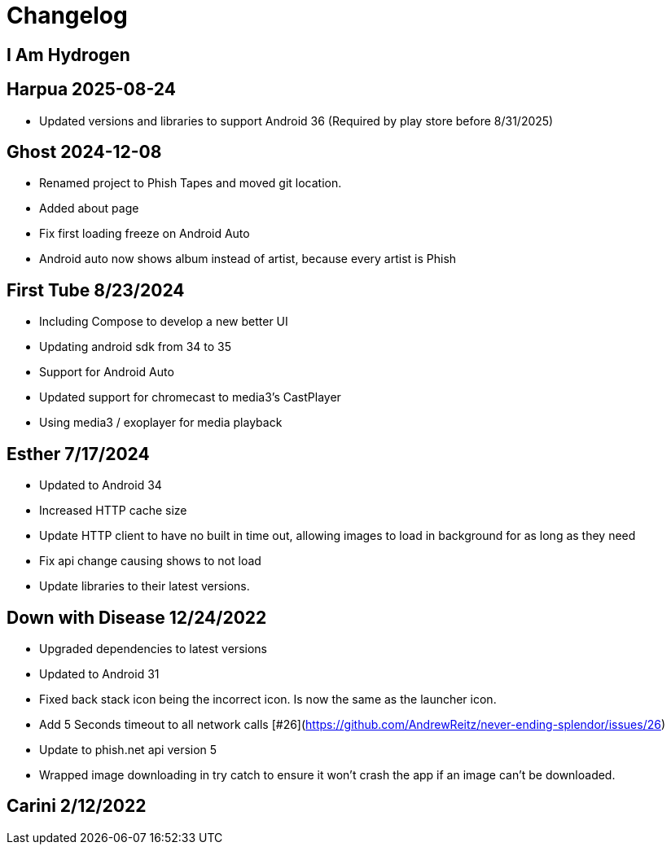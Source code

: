 = Changelog

== I Am Hydrogen

== Harpua 2025-08-24

- Updated versions and libraries to support Android 36 (Required by play store before 8/31/2025)

== Ghost 2024-12-08

- Renamed project to Phish Tapes and moved git location.
- Added about page
- Fix first loading freeze on Android Auto
- Android auto now shows album instead of artist, because every artist is Phish

== First Tube 8/23/2024

- Including Compose to develop a new better UI
- Updating android sdk from 34 to 35
- Support for Android Auto
- Updated support for chromecast to media3's CastPlayer
- Using media3 / exoplayer for media playback

== Esther 7/17/2024

- Updated to Android 34
- Increased HTTP cache size
- Update HTTP client to have no built in time out, allowing images to load in background for as long as they need
- Fix api change causing shows to not load
- Update libraries to their latest versions.

== Down with Disease 12/24/2022

- Upgraded dependencies to latest versions
- Updated to Android 31
- Fixed back stack icon being the incorrect icon. Is now the same as the launcher icon.
- Add 5 Seconds timeout to all network calls [#26](https://github.com/AndrewReitz/never-ending-splendor/issues/26)
- Update to phish.net api version 5
- Wrapped image downloading in try catch to ensure it won't crash the app if an image can't be downloaded.

== Carini 2/12/2022

